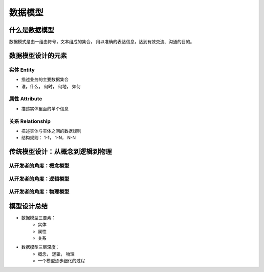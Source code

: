 ===============
数据模型
===============

什么是数据模型
===============

数据模式是由一组由符号，文本组成的集合， 用以准确的表达信息，达到有效交流、沟通的目的。

数据模型设计的元素
====================

实体 Entity
--------------

- 描述业务的主要数据集合
- 谁，什么， 何时， 何地， 如何

属性  Attribute
--------------------

- 描述实体里面的单个信息

关系  Relationship
------------------------

- 描述实体与实体之间的数据规则
- 结构规则： 1-1， 1-N， N-N


.. image:: ../_static/mongodb/img/img_27.png
    :align: center

传统模型设计：从概念到逻辑到物理
===================================

.. image:: ../_static/mongodb/img/img_28.png
    :align: center

从开发者的角度：概念模型
---------------------------

.. image:: ../_static/mongodb/img/img_29.png
    :align: center

从开发者的角度：逻辑模型
---------------------------

.. image:: ../_static/mongodb/img/img_30.png
    :align: center

从开发者的角度：物理模型
---------------------------

.. image:: ../_static/mongodb/img/img_31.png
    :align: center


模型设计总结
================

- 数据模型三要素：
    - 实体
    - 属性
    - 关系
- 数据模型三层深度：
    - 概念， 逻辑， 物理
    - 一个模型逐步细化的过程


